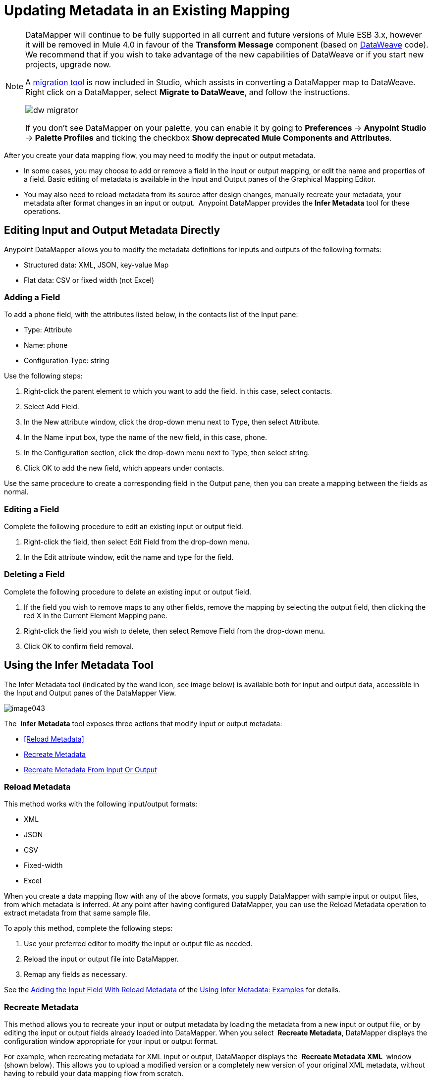 = Updating Metadata in an Existing Mapping
:keywords: datamapper

[NOTE]
====
DataMapper will continue to be fully supported in all current and future versions of Mule ESB 3.x, however it will be removed in Mule 4.0 in favour of the *Transform Message* component (based on link:https://developer.mulesoft.com/docs/display/current/DataWeave[DataWeave] code). We recommend that if you wish to take advantage of the new capabilities of DataWeave or if you start new projects, upgrade now.

A link:/mule-user-guide/v/3.8-m1/dataweave-migrator[migration tool] is now included in Studio, which assists in converting a DataMapper map to DataWeave. Right click on a DataMapper, select *Migrate to DataWeave*, and follow the instructions.

image:dw_migrator_script.png[dw migrator]

If you don't see DataMapper on your palette, you can enable it by going to *Preferences* -> *Anypoint Studio* -> *Palette Profiles* and ticking the checkbox *Show deprecated Mule Components and Attributes*.
====

After you create your data mapping flow, you may need to modify the input or output metadata.

* In some cases, you may choose to add or remove a field in the input or output mapping, or edit the name and properties of a field. Basic editing of metadata is available in the Input and Output panes of the Graphical Mapping Editor.
* You may also need to reload metadata from its source after design changes, manually recreate your metadata, your metadata after format changes in an input or output.  Anypoint DataMapper provides the *Infer Metadata* tool for these operations.

== Editing Input and Output Metadata Directly

Anypoint DataMapper allows you to modify the metadata definitions for inputs and outputs of the following formats:

* Structured data: XML, JSON, key-value Map
* Flat data: CSV or fixed width (not Excel)

=== Adding a Field

To add a phone field, with the attributes listed below, in the contacts list of the Input pane:

* Type: Attribute
* Name: phone
* Configuration Type: string

Use the following steps:

. Right-click the parent element to which you want to add the field. In this case, select contacts.
. Select Add Field.
. In the New attribute window, click the drop-down menu next to Type, then select Attribute.
. In the Name input box, type the name of the new field, in this case, phone.
. In the Configuration section, click the drop-down menu next to Type, then select string.
. Click OK to add the new field, which appears under contacts.

Use the same procedure to create a corresponding field in the Output pane, then you can create a mapping between the fields as normal.

=== Editing a Field

Complete the following procedure to edit an existing input or output field.

. Right-click the field, then select Edit Field from the drop-down menu.
. In the Edit attribute window, edit the name and type for the field.

=== Deleting a Field

Complete the following procedure to delete an existing input or output field.

. If the field you wish to remove maps to any other fields, remove the mapping by selecting the output field, then clicking the red X in the Current Element Mapping pane.
. Right-click the field you wish to delete, then select Remove Field from the drop-down menu.
. Click OK to confirm field removal.

== Using the Infer Metadata Tool

The Infer Metadata tool (indicated by the wand icon, see image below) is available both for input and output data, accessible in the Input and Output panes of the DataMapper View.

image:image043.png[image043]

The  *Infer Metadata* tool exposes three actions that modify input or output metadata:

* <<Reload Metadata>>
* <<Recreate Metadata>>
* <<Recreate Metadata From Input Or Output>>

=== *Reload Metadata*

This method works with the following input/output formats:

* XML
* JSON
* CSV
* Fixed-width
* Excel

When you create a data mapping flow with any of the above formats, you supply DataMapper with sample input or output files, from which metadata is inferred. At any point after having configured DataMapper, you can use the Reload Metadata operation to extract metadata from that same sample file.

To apply this method, complete the following steps:

. Use your preferred editor to modify the input or output file as needed.
. Reload the input or output file into DataMapper.
. Remap any fields as necessary.

See the <<Adding the Input Field With Reload Metadata>> of the <<Using Infer Metadata: Examples>> for details.

=== Recreate Metadata

This method allows you to recreate your input or output metadata by loading the metadata from a new input or output file, or by editing the input or output fields already loaded into DataMapper. When you select  *Recreate Metadata*, DataMapper displays the configuration window appropriate for your input or output format.

For example, when recreating metadata for XML input or output, DataMapper displays the  *Recreate Metadata XML* ** **window (shown below). This allows you to upload a modified version or a completely new version of your original XML metadata, without having to rebuild your data mapping flow from scratch.

image:image049.png[image049]

See the <<Adding the Output Field With Recreate Metadata>> of the example for details.

=== Recreate Metadata From Input Or Output

With this method, DataMapper attempts to infer the input or output metadata from the opposite side of the mapping, and to modify the input or output metadata (whichever you selected) to match the metadata on the opposite side.

For example, if you add, delete or modify fields to the input metadata, you can use this method to that DataMapper automatically infer and insert matching fields in the output metadata. The reverse is also true: if you modify the output metadata,   DataMapper can automatically modify the input metadata to match the output.

[WARNING]
====
*Recreating Metadata with Complex Mappings* +

Use this tool with care if you are working with complex mappings, since even a slight logical error in the fields to match can produce unexpected results.
====

[NOTE]
====
*DataMapper, Connectors and DataSense* +

DataSense-enabled connectors retrieve from the connected source system full metadata for supported operations and objects, including any custom objects and fields. If you model a flow to include a connector as an input to or output from a DataMapper, Mule uses metadata retrieved from the connected system–a SaaS provider, for example–and feeds that data into the DataMapper to automate correct input and output metadata setup. See link:/mule-user-guide/v/3.7/datasense[DataSense] and link:/mule-user-guide/v/3.7/using-perceptive-flow-design[Using Perceptive Flow Design] for more details.
====

== Using Infer Metadata: Examples

This example shows several uses of the Infer Metadata features.

=== Configuration Employed In These Examples

The following sections illustrate how to add, edit and remove fields in a CSV to XML data map. Though the examples pertain to the CSV input data, the same procedures apply for the XML output data. The DataMapper transformer uses the following configuration:

* *Input:* CSV
* *Output:* XML
* **Input file:** `$PROJECT_HOME/src/test/resources/contacts.csv`
* *Sample XML output file*: `$PROJECT_HOME/src/test/resources/users.xml`

 Click to see the input CSV file

 Click to see the sample output XML file

 Click to see the resulting XML output

The image below illustrates the initial DataMapper view.

image:image046.png[image046]

=== Adding the Input Field With Reload Metadata

After we configured the data mapping flow (see <<Configuration Employed In These Examples>>), we found we needed to add a field in the input file. 

1.     Locate the input file that you provided for DataMapper, in this case  `src/test/resources/contacts.csv` , and edit it to add the new field. For this example, add the field  `Phone` at the end of the header, then fill in with information as shown below.

[source, code, linenums]
----
Name,Last Name,Street,ZipCode,Phone
John,Doe,123 Main Street,111,2222-2222
Jane,Doe,345 Main Street,111,3333-3333
----

2.     In the Input pane of the DataMapper view, click the  *Infer Metadata* icon, then select  *Reload Metadata*. +
 image:image047.png[image047]

The Input pane in the DataMapper will now display the  `Phone` field, as shown below.

image:image048.png[image048]

[WARNING]
====
*Mapping Changes after Reloading Metadata*

Reloading metadata from a modified input or output file may cause DataMapper to delete existing fields. For example, if your configured mapping contains the field  `Name`, and the file that you reload into DataMapper does not contain the field  `Name`, DataMapper will remove that field from the mapping. In such a case, you will have to manually remove any references to the deleted field.
====

=== Adding the Output Field With Recreate Metadata

Complete the following steps to add the new field  `Phone` to your output XML.

1.     Locate the output file that you provided for DataMapper, in this case  `src/test/resources/user.xml`, then edit it to add the new field. For this example, add the element  `Phone`, as shown below.

[source, xml, linenums]
----
<users>
    <user>
        <name></name>
        <lastName></lastName>
        <street></street>
        <zipCode></zipCode>
        <Phone></Phone>
    </user>
</users>
----

2.     In the Output pane in the DataMapper view, click the  *Infer Metadata* icon, then select *Recreate Metadata*. The *Recreate Metadata XML* dialog opens. +
 +
 image:image049.png[image049]

3.     Click  *Generate schema from xml*.

4.     Browse to, then select, the sample output XML file, then click  *OK*.

5.     Studio asks you to confirm that you wish to overwrite the original XML schema file. Click  *OK* to confirm.

6.     Click the  *Infer Metadata* tool, then click  *Reload Metadata*. The output XML includes the new  `Phone` field, as shown below.

image:image050.png[image050]

7.     Manually map the input and output  `Phone` fields.

8.     A preview of the data mapping flow produces the following output:

[source, xml, linenums]
----
<users>
  <user>
    <name>John</name>
    <lastName>Doe</lastName>
    <street>123 Main Street</street>
    <zipCode>111</zipCode>
    <Phone>2222-2222</Phone>
  </user>
</users>
<users>
  <user>
    <name>Jane</name>
    <lastName>Doe</lastName>
    <street>345 Main Street</street>
    <zipCode>111</zipCode>
    <Phone>3333-3333</Phone>
  </user>
</users>
----

=== Adding the Output Field With Recreate Metadata from Input/Output

This section shows how to use the  **Recreate Metadata from Input/Output** method to achieve the same result as in the previous section, i.e. add the field  `Phone` to the output XML.

When applied in the output data, Recreate Metadata attempts to modify the output data so that it matches the input data. If, as in this example, you have added a new field in the input data, DataMapper creates a new field with identical name in the output data.

After adding the `Phone`  field in the input CSV, click the  *Infer Metadata*  tool in the Output pane, and select  *Recreate Metadata From Input*. DataMapper will automatically create the new  `Phone`  field in the output XML, as an attribute with the following parameters:    

* *Name:* `Phone`
* *Type:* `string`
* *Namespace:* `default`

If you delete a field from your input data and then select  **Recreate Data From Input,** DataMapper deletes the corresponding output field, if it exists.

You can recreate the input metadata from the output metadata. In the Input pane, follow the process as outlined immediately above: click  *Infer Metadata*, then select  *Recreate Data From Output*. In this case, DataMapper adds or deletes input fields to adapt the input fields to the output fields.

[WARNING]
====
*Recreating Metadata in Complex Mappings* +

Use this tool with care if you are working with complex mappings, since even a slight logical error in the fields to match can produce unexpected results.
====
